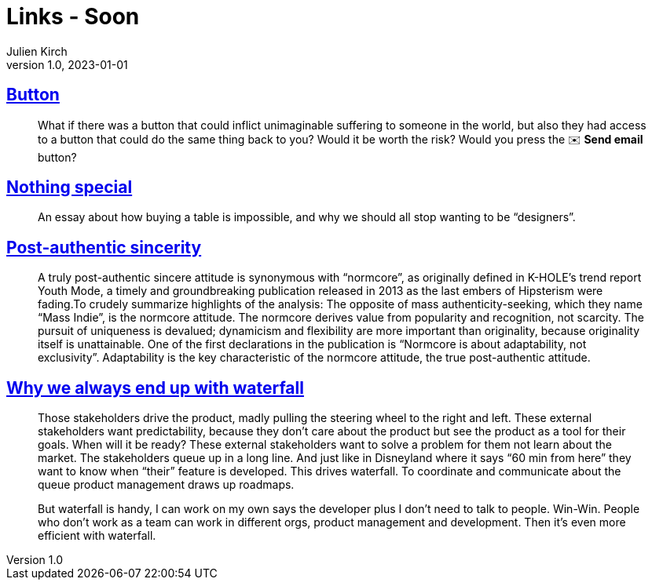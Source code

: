 = Links - Soon
Julien Kirch
v1.0, 2023-01-01
:article_lang: en
:figure-caption!:
:article_description: 

== link:https://cohost.org/love/post/2450234-what-if-there-was-a[Button]

[quote]
____
What if there was a button that could inflict unimaginable suffering to someone in the world, but also they had access to a button that could do the same thing back to you? Would it be worth the risk? Would you press the ✉️ **Send email** button?
____


== link:https://normadesign.it/en/log/nothing-special/[Nothing special]

[quote]
____
An essay about how buying a table is impossible, and why we should all stop wanting to be "`designers`".
____

== link:https://libbymarrs.net/post-authentic-sincerity/[Post-authentic sincerity]

[quote]
____
A truly post-authentic sincere attitude is synonymous with "`normcore`", as originally defined in K-HOLE’s trend report Youth Mode, a timely and groundbreaking publication released in 2013 as the last embers of Hipsterism were fading.To crudely summarize highlights of the analysis: The opposite of mass authenticity-seeking, which they name "`Mass Indie`", is the normcore attitude. The normcore derives value from popularity and recognition, not scarcity. The pursuit of uniqueness is devalued; dynamicism and flexibility are more important than originality, because originality itself is unattainable. One of the first declarations in the publication is "`Normcore is about adaptability, not exclusivity`". Adaptability is the key characteristic of the normcore attitude, the true post-authentic attitude.
____

== https://www.amazingcto.com/why-we-always-endup-with-waterfall-even-scrum/[Why we always end up with waterfall]

[quote]
____
Those stakeholders drive the product, madly pulling the steering wheel to the right and left. These external stakeholders want predictability, because they don’t care about the product but see the product as a tool for their goals. When will it be ready? These external stakeholders want to solve a problem for them not learn about the market. The stakeholders queue up in a long line. And just like in Disneyland where it says “60 min from here” they want to know when "`their`" feature is developed. This drives waterfall. To coordinate and communicate about the queue product management draws up roadmaps.
____

[quote]
____
But waterfall is handy, I can work on my own says the developer plus I don’t need to talk to people. Win-Win. People who don’t work as a team can work in different orgs, product management and development. Then it’s even more efficient with waterfall.
____
